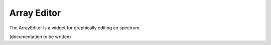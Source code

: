 .. _arrayeditor:

=============
Array Editor
=============

The ArrayEditor is a widget for graphically editing an spectrum.

(documentation to be written)